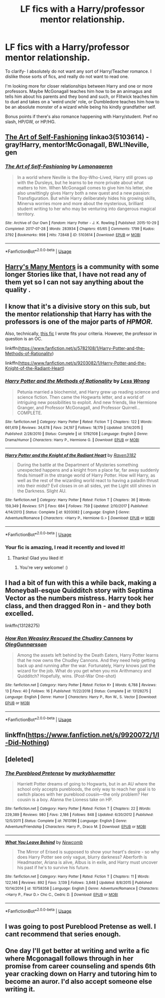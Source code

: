 #+TITLE: LF fics with a Harry/professor mentor relationship.

* LF fics with a Harry/professor mentor relationship.
:PROPERTIES:
:Author: OrionTheRed
:Score: 19
:DateUnix: 1554563137.0
:DateShort: 2019-Apr-06
:FlairText: Request
:END:
To clarify- I absolutely do not want any sort of Harry/Teacher romance. I dislike those sorts of fics, and really do not want to read one.

I'm looking more for closer relationships between Harry and one or more professors. Maybe McGonagall teaches him how to be an animagus and tells him about his parents and they bond and such, or Flitwick teaches him to duel and takes on a 'weird uncle' role, or Dumbledore teaches him how to be an absolute monster of a wizard while being his kindly grandfather self.

Bonus points if there's also romance happening with Harry/student. Pref no slash, HP/GW, or HP/HG.


** [[https://archiveofourown.org/works/5103614][The Art of Self-Fashioning]] linkao3(5103614) - gray!Harry, mentor!McGonagall, BWL!Neville, gen
:PROPERTIES:
:Author: siderumincaelo
:Score: 7
:DateUnix: 1554573280.0
:DateShort: 2019-Apr-06
:END:

*** [[https://archiveofourown.org/works/5103614][*/The Art of Self-Fashioning/*]] by [[https://www.archiveofourown.org/users/Lomonaaeren/pseuds/Lomonaaeren][/Lomonaaeren/]]

#+begin_quote
  In a world where Neville is the Boy-Who-Lived, Harry still grows up with the Dursleys, but he learns to be more private about what matters to him. When McGonagall comes to give him his letter, she also unwittingly gives Harry both a new quest and a new passion: Transfiguration. But while Harry deliberately hides his growing skills, Minerva worries more and more about the mysterious, brilliant student writing to her who may be venturing into dangerous magical territory.
#+end_quote

^{/Site/:} ^{Archive} ^{of} ^{Our} ^{Own} ^{*|*} ^{/Fandom/:} ^{Harry} ^{Potter} ^{-} ^{J.} ^{K.} ^{Rowling} ^{*|*} ^{/Published/:} ^{2015-10-29} ^{*|*} ^{/Completed/:} ^{2017-07-28} ^{*|*} ^{/Words/:} ^{283934} ^{*|*} ^{/Chapters/:} ^{65/65} ^{*|*} ^{/Comments/:} ^{1799} ^{*|*} ^{/Kudos/:} ^{3792} ^{*|*} ^{/Bookmarks/:} ^{998} ^{*|*} ^{/Hits/:} ^{72848} ^{*|*} ^{/ID/:} ^{5103614} ^{*|*} ^{/Download/:} ^{[[https://archiveofourown.org/downloads/5103614/The%20Art%20of.epub?updated_at=1553812738][EPUB]]} ^{or} ^{[[https://archiveofourown.org/downloads/5103614/The%20Art%20of.mobi?updated_at=1553812738][MOBI]]}

--------------

*FanfictionBot*^{2.0.0-beta} | [[https://github.com/tusing/reddit-ffn-bot/wiki/Usage][Usage]]
:PROPERTIES:
:Author: FanfictionBot
:Score: 2
:DateUnix: 1554573289.0
:DateShort: 2019-Apr-06
:END:


** [[https://www.fanfiction.net/community/Harry-s-Many-Mentors/100367/][Harry's Many Mentors]] is a community with some longer Stories like that, I have not read any of them yet so I can not say anything about the quality .
:PROPERTIES:
:Author: Murnix
:Score: 4
:DateUnix: 1554573543.0
:DateShort: 2019-Apr-06
:END:


** I know that it's a divisive story on this sub, but the mentor relationship that Harry has with the professors is one of the major parts of /HPMOR./

Also, technically, [[https://www.fanfiction.net/s/9203082/1/Harry-Potter-and-the-Knight-of-the-Radiant-Heart][this fic]] I wrote fits your criteria. However, the professor in question is an OC.

linkffn([[https://www.fanfiction.net/s/5782108/1/Harry-Potter-and-the-Methods-of-Rationality]])

linkffn([[https://www.fanfiction.net/s/9203082/1/Harry-Potter-and-the-Knight-of-the-Radiant-Heart]])
:PROPERTIES:
:Author: Raven3182
:Score: 4
:DateUnix: 1554594245.0
:DateShort: 2019-Apr-07
:END:

*** [[https://www.fanfiction.net/s/5782108/1/][*/Harry Potter and the Methods of Rationality/*]] by [[https://www.fanfiction.net/u/2269863/Less-Wrong][/Less Wrong/]]

#+begin_quote
  Petunia married a biochemist, and Harry grew up reading science and science fiction. Then came the Hogwarts letter, and a world of intriguing new possibilities to exploit. And new friends, like Hermione Granger, and Professor McGonagall, and Professor Quirrell... COMPLETE.
#+end_quote

^{/Site/:} ^{fanfiction.net} ^{*|*} ^{/Category/:} ^{Harry} ^{Potter} ^{*|*} ^{/Rated/:} ^{Fiction} ^{T} ^{*|*} ^{/Chapters/:} ^{122} ^{*|*} ^{/Words/:} ^{661,619} ^{*|*} ^{/Reviews/:} ^{34,678} ^{*|*} ^{/Favs/:} ^{24,197} ^{*|*} ^{/Follows/:} ^{18,179} ^{*|*} ^{/Updated/:} ^{3/14/2015} ^{*|*} ^{/Published/:} ^{2/28/2010} ^{*|*} ^{/Status/:} ^{Complete} ^{*|*} ^{/id/:} ^{5782108} ^{*|*} ^{/Language/:} ^{English} ^{*|*} ^{/Genre/:} ^{Drama/Humor} ^{*|*} ^{/Characters/:} ^{Harry} ^{P.,} ^{Hermione} ^{G.} ^{*|*} ^{/Download/:} ^{[[http://www.ff2ebook.com/old/ffn-bot/index.php?id=5782108&source=ff&filetype=epub][EPUB]]} ^{or} ^{[[http://www.ff2ebook.com/old/ffn-bot/index.php?id=5782108&source=ff&filetype=mobi][MOBI]]}

--------------

[[https://www.fanfiction.net/s/9203082/1/][*/Harry Potter and the Knight of the Radiant Heart/*]] by [[https://www.fanfiction.net/u/1718773/Raven3182][/Raven3182/]]

#+begin_quote
  During the battle at the Department of Mysteries something unexpected happens and a knight from a place far, far away suddenly finds himself in the strange world of Harry Potter. How will Harry, as well as the rest of the wizarding world react to having a paladin thrust into their midst? Evil closes in on all sides, yet the Light still shines in the Darkness. Slight AU.
#+end_quote

^{/Site/:} ^{fanfiction.net} ^{*|*} ^{/Category/:} ^{Harry} ^{Potter} ^{*|*} ^{/Rated/:} ^{Fiction} ^{T} ^{*|*} ^{/Chapters/:} ^{36} ^{*|*} ^{/Words/:} ^{159,349} ^{*|*} ^{/Reviews/:} ^{571} ^{*|*} ^{/Favs/:} ^{684} ^{*|*} ^{/Follows/:} ^{759} ^{*|*} ^{/Updated/:} ^{2/10/2017} ^{*|*} ^{/Published/:} ^{4/14/2013} ^{*|*} ^{/Status/:} ^{Complete} ^{*|*} ^{/id/:} ^{9203082} ^{*|*} ^{/Language/:} ^{English} ^{*|*} ^{/Genre/:} ^{Adventure/Romance} ^{*|*} ^{/Characters/:} ^{<Harry} ^{P.,} ^{Hermione} ^{G.>} ^{*|*} ^{/Download/:} ^{[[http://www.ff2ebook.com/old/ffn-bot/index.php?id=9203082&source=ff&filetype=epub][EPUB]]} ^{or} ^{[[http://www.ff2ebook.com/old/ffn-bot/index.php?id=9203082&source=ff&filetype=mobi][MOBI]]}

--------------

*FanfictionBot*^{2.0.0-beta} | [[https://github.com/tusing/reddit-ffn-bot/wiki/Usage][Usage]]
:PROPERTIES:
:Author: FanfictionBot
:Score: 2
:DateUnix: 1554594255.0
:DateShort: 2019-Apr-07
:END:


*** Your fic is amazing, I read it recently and loved it!
:PROPERTIES:
:Author: Paul_C_Leigh
:Score: 2
:DateUnix: 1554647632.0
:DateShort: 2019-Apr-07
:END:

**** Thanks! Glad you liked it!
:PROPERTIES:
:Author: Raven3182
:Score: 2
:DateUnix: 1554647814.0
:DateShort: 2019-Apr-07
:END:

***** You're very welcome! :)
:PROPERTIES:
:Author: Paul_C_Leigh
:Score: 2
:DateUnix: 1554648705.0
:DateShort: 2019-Apr-07
:END:


** I had a bit of fun with this a while back, making a Moneyball-esque Quidditch story with Septima Vector as the numbers mistress. Harry took her class, and then dragged Ron in - and they both excelled.

linkffn(13128275)
:PROPERTIES:
:Author: otrigorin
:Score: 2
:DateUnix: 1554608389.0
:DateShort: 2019-Apr-07
:END:

*** [[https://www.fanfiction.net/s/13128275/1/][*/How Ron Weasley Rescued the Chudley Cannons/*]] by [[https://www.fanfiction.net/u/10654210/OlegGunnarsson][/OlegGunnarsson/]]

#+begin_quote
  Among the assets left behind by the Death Eaters, Harry Potter learns that he now owns the Chudley Cannons. And they need help getting back up and running after the war. Fortunately, Harry knows just the wizard for the job. What do you get when you mix Arithmancy and Quidditch? Hopefully, wins. (Post-War One-shot)
#+end_quote

^{/Site/:} ^{fanfiction.net} ^{*|*} ^{/Category/:} ^{Harry} ^{Potter} ^{*|*} ^{/Rated/:} ^{Fiction} ^{K+} ^{*|*} ^{/Words/:} ^{6,788} ^{*|*} ^{/Reviews/:} ^{13} ^{*|*} ^{/Favs/:} ^{40} ^{*|*} ^{/Follows/:} ^{16} ^{*|*} ^{/Published/:} ^{11/22/2018} ^{*|*} ^{/Status/:} ^{Complete} ^{*|*} ^{/id/:} ^{13128275} ^{*|*} ^{/Language/:} ^{English} ^{*|*} ^{/Genre/:} ^{Humor} ^{*|*} ^{/Characters/:} ^{Harry} ^{P.,} ^{Ron} ^{W.,} ^{S.} ^{Vector} ^{*|*} ^{/Download/:} ^{[[http://www.ff2ebook.com/old/ffn-bot/index.php?id=13128275&source=ff&filetype=epub][EPUB]]} ^{or} ^{[[http://www.ff2ebook.com/old/ffn-bot/index.php?id=13128275&source=ff&filetype=mobi][MOBI]]}

--------------

*FanfictionBot*^{2.0.0-beta} | [[https://github.com/tusing/reddit-ffn-bot/wiki/Usage][Usage]]
:PROPERTIES:
:Author: FanfictionBot
:Score: 1
:DateUnix: 1554608409.0
:DateShort: 2019-Apr-07
:END:


** linkffn([[https://www.fanfiction.net/s/9920072/1/I-Did-Nothing]])
:PROPERTIES:
:Author: Rocking-Unstable
:Score: 1
:DateUnix: 1554573577.0
:DateShort: 2019-Apr-06
:END:


** [deleted]
:PROPERTIES:
:Score: 1
:DateUnix: 1554570902.0
:DateShort: 2019-Apr-06
:END:

*** [[https://www.fanfiction.net/s/7613196/1/][*/The Pureblood Pretense/*]] by [[https://www.fanfiction.net/u/3489773/murkybluematter][/murkybluematter/]]

#+begin_quote
  Harriett Potter dreams of going to Hogwarts, but in an AU where the school only accepts purebloods, the only way to reach her goal is to switch places with her pureblood cousin---the only problem? Her cousin is a boy. Alanna the Lioness take on HP.
#+end_quote

^{/Site/:} ^{fanfiction.net} ^{*|*} ^{/Category/:} ^{Harry} ^{Potter} ^{*|*} ^{/Rated/:} ^{Fiction} ^{T} ^{*|*} ^{/Chapters/:} ^{22} ^{*|*} ^{/Words/:} ^{229,389} ^{*|*} ^{/Reviews/:} ^{980} ^{*|*} ^{/Favs/:} ^{2,186} ^{*|*} ^{/Follows/:} ^{848} ^{*|*} ^{/Updated/:} ^{6/20/2012} ^{*|*} ^{/Published/:} ^{12/5/2011} ^{*|*} ^{/Status/:} ^{Complete} ^{*|*} ^{/id/:} ^{7613196} ^{*|*} ^{/Language/:} ^{English} ^{*|*} ^{/Genre/:} ^{Adventure/Friendship} ^{*|*} ^{/Characters/:} ^{Harry} ^{P.,} ^{Draco} ^{M.} ^{*|*} ^{/Download/:} ^{[[http://www.ff2ebook.com/old/ffn-bot/index.php?id=7613196&source=ff&filetype=epub][EPUB]]} ^{or} ^{[[http://www.ff2ebook.com/old/ffn-bot/index.php?id=7613196&source=ff&filetype=mobi][MOBI]]}

--------------

[[https://www.fanfiction.net/s/10758358/1/][*/What You Leave Behind/*]] by [[https://www.fanfiction.net/u/4727972/Newcomb][/Newcomb/]]

#+begin_quote
  The Mirror of Erised is supposed to show your heart's desire - so why does Harry Potter see only vague, blurry darkness? Aberforth is Headmaster, Ariana is alive, Albus is in exile, and Harry must uncover his past if he's to survive his future.
#+end_quote

^{/Site/:} ^{fanfiction.net} ^{*|*} ^{/Category/:} ^{Harry} ^{Potter} ^{*|*} ^{/Rated/:} ^{Fiction} ^{T} ^{*|*} ^{/Chapters/:} ^{11} ^{*|*} ^{/Words/:} ^{122,146} ^{*|*} ^{/Reviews/:} ^{892} ^{*|*} ^{/Favs/:} ^{3,139} ^{*|*} ^{/Follows/:} ^{3,848} ^{*|*} ^{/Updated/:} ^{8/8/2015} ^{*|*} ^{/Published/:} ^{10/14/2014} ^{*|*} ^{/id/:} ^{10758358} ^{*|*} ^{/Language/:} ^{English} ^{*|*} ^{/Genre/:} ^{Adventure/Romance} ^{*|*} ^{/Characters/:} ^{<Harry} ^{P.,} ^{Fleur} ^{D.>} ^{Cho} ^{C.,} ^{Cedric} ^{D.} ^{*|*} ^{/Download/:} ^{[[http://www.ff2ebook.com/old/ffn-bot/index.php?id=10758358&source=ff&filetype=epub][EPUB]]} ^{or} ^{[[http://www.ff2ebook.com/old/ffn-bot/index.php?id=10758358&source=ff&filetype=mobi][MOBI]]}

--------------

*FanfictionBot*^{2.0.0-beta} | [[https://github.com/tusing/reddit-ffn-bot/wiki/Usage][Usage]]
:PROPERTIES:
:Author: FanfictionBot
:Score: 1
:DateUnix: 1554570922.0
:DateShort: 2019-Apr-06
:END:


** I was going to post Pureblood Pretense as well. I cant recommend that series enough.
:PROPERTIES:
:Author: jolli866
:Score: 1
:DateUnix: 1554583809.0
:DateShort: 2019-Apr-07
:END:


** One day I'll get better at writing and write a fic where Mcgonagall follows through in her promise from career counseling and spends 6th year cracking down on Harry and tutoring him to become an auror. I'd also accept someone else writing it.
:PROPERTIES:
:Author: zombieqatz
:Score: 0
:DateUnix: 1554611570.0
:DateShort: 2019-Apr-07
:END:
